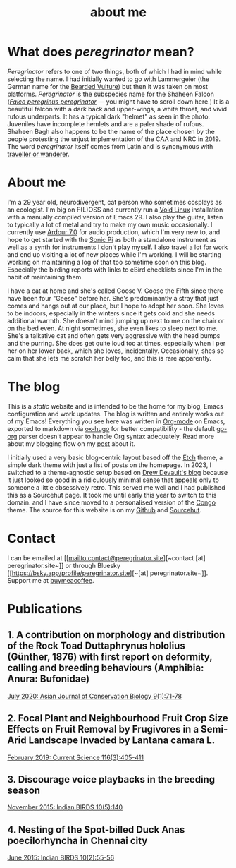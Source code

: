 #+HUGO_BASE_DIR: ../
#+HUGO_SECTION: /
#+HUGO_CUSTOM_FRONT_MATTER: :showTableOfContents true :layout "about" :showDate false :showAuthor false :showBreadcrumbs true :showReadingTime false

#+title: about me

* What does /peregrinator/ mean?

/Peregrinator/ refers to one of two things, both of which I had in mind
while selecting the name. I had initially wanted to go with
Lammergeier (the German name for the [[https://birdsoftheworld.org/bow/species/lammer1/cur/introduction][Bearded Vulture]]) but then it was
taken on most platforms. /Peregrinator/ is the subspecies name for the
Shaheen Falcon (/[[https://birdsoftheworld.org/bow/species/perfal/cur/systematics#subsp][Falco peregrinus peregrinator]]/ — you might have to
scroll down here.) It is a beautiful falcon with a dark back and
upper-wings, a white throat, and vivid rufous underparts. It has a
typical dark "helmet" as seen in the photo. Juveniles have incomplete
hemlets and are a paler shade of rufous. Shaheen Bagh also happens to
be the name of the place chosen by the people protesting the unjust
implementation of the CAA and NRC in 2019. The word /peregrinator/
itself comes from Latin and is synonymous with [[https://www.merriam-webster.com/dictionary/peregrinator][traveller or wanderer]].

#+hugo: {{< figure src="img/GK_shaheen.jpeg" alt="Shaheen Falcon with a Parakeet kill" caption="Shaheen Falcon with a Parakeet kill. Photo by Gnanaskandan Kesavabharathi. July 2016, Chennai outskirts." >}}

* About me

#+hugo: {{< figure src="/img/about.jpg" alt="Author wearing a red t-shirt with their hair down" class="left rounded border-solid border-2 w-40 h-auto" >}}

I'm a 29 year old, neurodivergent, cat person who sometimes
cosplays as an ecologist. I'm big on F(L)OSS and currently run a [[https://voidlinux.org][Void
Linux]] installation with a manually compiled version of Emacs 29. I
also play the guitar, listen to typically a lot of metal and try to
make my own music occasionally. I currently use [[https://ardour.org][Ardour 7.0]] for audio
production, which I'm very new to, and hope to get started with the
[[https://sonic-pi.net][Sonic Pi]] as both a standalone instrument as well as a synth for
instruments I don't play myself. I also travel a lot for work and end
up visiting a lot of new places while I'm working. I will be starting
working on maintaining a log of that too sometime soon on this
blog. Especially the birding reports with links to eBird checklists
since I'm in the habit of maintaining them.

#+hugo: {{< figure src="/img/goose_IV-2.jpg" alt="A white and gray cat with pale green eyes" class="right rounded border-solid border-2 w-40 h-auto" caption="Goose V from Jan 2023" >}}

I have a cat at home and she's called Goose V. Goose the Fifth since
there have been four "Geese" before her. She's predominantly a stray
that just comes and hangs out at our place, but I hope to adopt her
soon. She loves to be indoors, especially in the winters since
it gets cold and she needs additional warmth. She doesn't mind jumping
up next to me on the chair or on the bed even. At night sometimes, she
even likes to sleep next to me. She's a talkative cat and often gets
very aggressive with the head bumps and the purring. She does get quite loud
too at times, especially when I per her on her lower back, which she
loves, incidentally. Occasionally, shes so calm that she lets me
scratch her belly too, and this is rare apparently.

#+hugo: {{< figure src="/img/goose_IV-1.jpg" alt="A white and gray cat with pale green eyes" class="rounded border-solid border-2 w-40 h-auto" caption="Goose V from Oct 2023" >}}

* The blog

This is a /static/ website and is intended to be the home for my blog,
Emacs configuration and work updates. The blog is written and entirely
works out of my Emacs! Everything you see here was written in [[https:orgmode.org][Org-mode]]
on Emacs, exported to markdown via [[https://github.com/kaushalmodi/ox-hugo][ox-hugo]] for better compatibility -
the default [[https://github.com/niklasfasching/go-org][go-org]] parser doesn't appear to handle Org syntax
adequately. Read more about my blogging flow on my [[file:/blog/2022/12/hugo-org-and-starting-over-at-a-new-blog.html][post]] about it.

#+hugo: {{< figure src="/img/2023_blog.png" alt="screenshot of the blog from 2023" class="right rounded border-solid border-2 w-auto h-auto" caption="A screenshot of my blog from 2023">}}

I initially used a very basic blog-centric layout based off the [[https://github.com/LukasJoswiak/etch/][Etch]]
theme, a simple dark theme with just a list of posts on the homepage.
In 2023, I switched to a theme-agnostic setup based on [[https://drewdevault.com][Drew Devault's
blog]] because it just looked so good in a ridiculously minimal sense
that appeals only to someone a little obsessively retro. This served
me well and I had published this as a Sourcehut page. It took me until
early this year to switch to this domain. and I have since moved to a
personalised version of the [[https://github.com/jpanther/congo][Congo]] theme. The source for this website
is on my [[https://github.com/brihadeesh/peregrinator.site][Github]] and [[https://git.sr.ht/~peregrinator/emacs.peregrinator.site][Sourcehut]].

* Contact

I can be emailed at [[mailto:contact@peregrinator.site][~contact [at] peregrinator.site~]] or through
Bluesky [[https://bsky.app/profile/peregrinator.site][~[at] peregrinator.site~]]. Support me at [[https://www.buymeacoffee.com/peregrinator][buymeacoffee]].

* Publications

** 1. A contribution on morphology and distribution of the Rock Toad Duttaphrynus hololius (Günther, 1876) with first report on deformity, calling and breeding behaviours (Amphibia: Anura: Bufonidae)

[[https://ajcb.in/archive_july_20.php][July 2020: Asian Journal of Conservation Biology 9(1):71-78]]

#+hugo: {{< embed-pdf src="/pdf/jul2020_AJCB.pdf" width="125%" height="500px" >}}

** 2. Focal Plant and Neighbourhood Fruit Crop Size Effects on Fruit Removal by Frugivores in a Semi-Arid Landscape Invaded by Lantana camara L.

[[https://www.jstor.org/stable/e27137849][February 2019: Current Science 116(3):405-411]]

#+hugo: {{< embed-pdf src="/pdf/feb2019_CurSci.pdf" width="125%" height="500px" >}}

** 3. Discourage voice playbacks in the breeding season

[[https://indianbirds.in/vol-10-no-5/][November 2015: Indian BIRDS 10(5):140]]

#+hugo: {{< embed-pdf src="/pdf/nov2015_IndianBirds.pdf" width="125%" height="500px" >}}

** 4. Nesting of the Spot-billed Duck Anas poecilorhyncha in Chennai city

[[https://indianbirds.in/vol-10-no-2/][June 2015: Indian BIRDS 10(2):55-56]]

#+hugo: {{< embed-pdf src="/pdf/jun2015_IndianBirds.pdf" width="125%" height="500px" >}}

